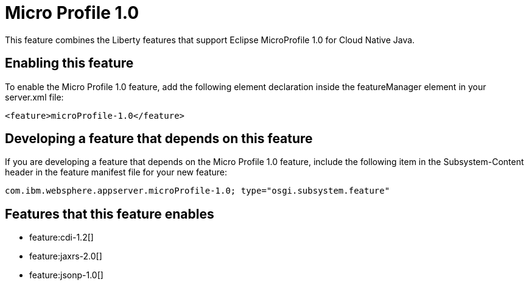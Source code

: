 = Micro Profile 1.0
:stylesheet: ../feature.css
:linkcss: 
:nofooter: 

This feature combines the Liberty features that support Eclipse MicroProfile 1.0 for Cloud Native Java.

== Enabling this feature
To enable the Micro Profile 1.0 feature, add the following element declaration inside the featureManager element in your server.xml file:


----
<feature>microProfile-1.0</feature>
----

== Developing a feature that depends on this feature
If you are developing a feature that depends on the Micro Profile 1.0 feature, include the following item in the Subsystem-Content header in the feature manifest file for your new feature:


[source,]
----
com.ibm.websphere.appserver.microProfile-1.0; type="osgi.subsystem.feature"
----

== Features that this feature enables
* feature:cdi-1.2[]
* feature:jaxrs-2.0[]
* feature:jsonp-1.0[]
